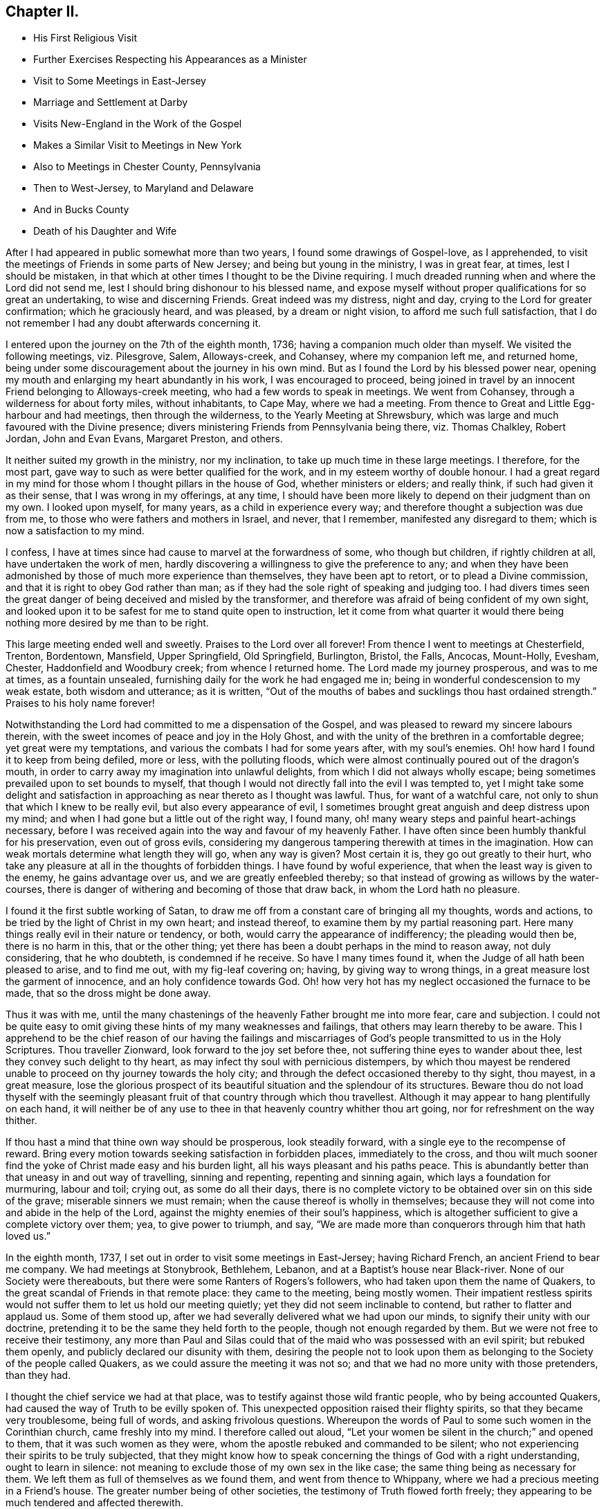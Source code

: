 == Chapter II.

[.chapter-synopsis]
* His First Religious Visit
* Further Exercises Respecting his Appearances as a Minister
* Visit to Some Meetings in East-Jersey
* Marriage and Settlement at Darby
* Visits New-England in the Work of the Gospel
* Makes a Similar Visit to Meetings in New York
* Also to Meetings in Chester County, Pennsylvania
* Then to West-Jersey, to Maryland and Delaware
* And in Bucks County
* Death of his Daughter and Wife

After I had appeared in public somewhat more than two years,
I found some drawings of Gospel-love, as I apprehended,
to visit the meetings of Friends in some parts of New Jersey;
and being but young in the ministry, I was in great fear, at times,
lest I should be mistaken,
in that which at other times I thought to be the Divine requiring.
I much dreaded running when and where the Lord did not send me,
lest I should bring dishonour to his blessed name,
and expose myself without proper qualifications for so great an undertaking,
to wise and discerning Friends.
Great indeed was my distress, night and day, crying to the Lord for greater confirmation;
which he graciously heard, and was pleased, by a dream or night vision,
to afford me such full satisfaction,
that I do not remember I had any doubt afterwards concerning it.

I entered upon the journey on the 7th of the eighth month, 1736;
having a companion much older than myself.
We visited the following meetings, viz. Pilesgrove, Salem, Alloways-creek, and Cohansey,
where my companion left me, and returned home,
being under some discouragement about the journey in his own mind.
But as I found the Lord by his blessed power near,
opening my mouth and enlarging my heart abundantly in his work,
I was encouraged to proceed,
being joined in travel by an innocent Friend belonging to Alloways-creek meeting,
who had a few words to speak in meetings.
We went from Cohansey, through a wilderness for about forty miles, without inhabitants,
to Cape May, where we had a meeting.
From thence to Great and Little Egg-harbour and had meetings,
then through the wilderness, to the Yearly Meeting at Shrewsbury,
which was large and much favoured with the Divine presence;
divers ministering Friends from Pennsylvania being there, viz. Thomas Chalkley,
Robert Jordan, John and Evan Evans, Margaret Preston, and others.

It neither suited my growth in the ministry, nor my inclination,
to take up much time in these large meetings.
I therefore, for the most part, gave way to such as were better qualified for the work,
and in my esteem worthy of double honour.
I had a great regard in my mind for those whom I thought pillars in the house of God,
whether ministers or elders; and really think, if such had given it as their sense,
that I was wrong in my offerings, at any time,
I should have been more likely to depend on their judgment than on my own.
I looked upon myself, for many years, as a child in experience every way;
and therefore thought a subjection was due from me,
to those who were fathers and mothers in Israel, and never, that I remember,
manifested any disregard to them; which is now a satisfaction to my mind.

I confess, I have at times since had cause to marvel at the forwardness of some,
who though but children, if rightly children at all, have undertaken the work of men,
hardly discovering a willingness to give the preference to any;
and when they have been admonished by those of much more experience than themselves,
they have been apt to retort, or to plead a Divine commission,
and that it is right to obey God rather than man;
as if they had the sole right of speaking and judging too.
I had divers times seen the great danger of being deceived and misled by the transformer,
and therefore was afraid of being confident of my own sight,
and looked upon it to be safest for me to stand quite open to instruction,
let it come from what quarter it would there being
nothing more desired by me than to be right.

This large meeting ended well and sweetly.
Praises to the Lord over all forever!
From thence I went to meetings at Chesterfield, Trenton, Bordentown, Mansfield,
Upper Springfield, Old Springfield, Burlington, Bristol, the Falls, Ancocas, Mount-Holly,
Evesham, Chester, Haddonfield and Woodbury creek; from whence I returned home.
The Lord made my journey prosperous, and was to me at times, as a fountain unsealed,
furnishing daily for the work he had engaged me in;
being in wonderful condescension to my weak estate, both wisdom and utterance;
as it is written,
"`Out of the mouths of babes and sucklings thou hast ordained strength.`"
Praises to his holy name forever!

Notwithstanding the Lord had committed to me a dispensation of the Gospel,
and was pleased to reward my sincere labours therein,
with the sweet incomes of peace and joy in the Holy Ghost,
and with the unity of the brethren in a comfortable degree;
yet great were my temptations, and various the combats I had for some years after,
with my soul`'s enemies. Oh! how hard I found it to keep from being defiled, more or less,
with the polluting floods,
which were almost continually poured out of the dragon`'s mouth,
in order to carry away my imagination into unlawful delights,
from which I did not always wholly escape;
being sometimes prevailed upon to set bounds to myself,
that though I would not directly fall into the evil I was tempted to,
yet I might take some delight and satisfaction in
approaching as near thereto as I thought was lawful.
Thus, for want of a watchful care, not only to shun that which I knew to be really evil,
but also every appearance of evil,
I sometimes brought great anguish and deep distress upon my mind;
and when I had gone but a little out of the right way, I found many,
oh! many weary steps and painful heart-achings necessary,
before I was received again into the way and favour of my heavenly Father.
I have often since been humbly thankful for his preservation, even out of gross evils,
considering my dangerous tampering therewith at times in the imagination.
How can weak mortals determine what length they will go, when any way is given?
Most certain it is, they go out greatly to their hurt,
who take any pleasure at all in the thoughts of forbidden things.
I have found by woful experience, that when the least way is given to the enemy,
he gains advantage over us, and we are greatly enfeebled thereby;
so that instead of growing as willows by the water-courses,
there is danger of withering and becoming of those that draw back,
in whom the Lord hath no pleasure.

I found it the first subtle working of Satan,
to draw me off from a constant care of bringing all my thoughts, words and actions,
to be tried by the light of Christ in my own heart; and instead thereof,
to examine them by my partial reasoning part.
Here many things really evil in their nature or tendency, or both,
would carry the appearance of indifferency; the pleading would then be,
there is no harm in this, that or the other thing;
yet there has been a doubt perhaps in the mind to reason away, not duly considering,
that he who doubteth, is condemned if he receive.
So have I many times found it, when the Judge of all hath been pleased to arise,
and to find me out, with my fig-leaf covering on; having, by giving way to wrong things,
in a great measure lost the garment of innocence, and an holy confidence towards God.
Oh! how very hot has my neglect occasioned the furnace to be made,
that so the dross might be done away.

Thus it was with me,
until the many chastenings of the heavenly Father brought me into more fear,
care and subjection.
I could not be quite easy to omit giving these hints of my many weaknesses and failings,
that others may learn thereby to be aware.
This I apprehend to be the chief reason of our having the failings and
miscarriages of God`'s people transmitted to us in the Holy Scriptures.
Thou traveller Zionward, look forward to the joy set before thee,
not suffering thine eyes to wander about thee,
lest they convey such delight to thy heart,
as may infect thy soul with pernicious distempers,
by which thou mayest be rendered unable to proceed on thy journey towards the holy city;
and through the defect occasioned thereby to thy sight, thou mayest, in a great measure,
lose the glorious prospect of its beautiful situation and the splendour of its structures.
Beware thou do not load thyself with the seemingly pleasant
fruit of that country through which thou travellest.
Although it may appear to hang plentifully on each hand,
it will neither be of any use to thee in that heavenly country whither thou art going,
nor for refreshment on the way thither.

If thou hast a mind that thine own way should be prosperous, look steadily forward,
with a single eye to the recompense of reward.
Bring every motion towards seeking satisfaction in forbidden places,
immediately to the cross,
and thou wilt much sooner find the yoke of Christ made easy and his burden light,
all his ways pleasant and his paths peace.
This is abundantly better than that uneasy in and out way of travelling,
sinning and repenting, repenting and sinning again,
which lays a foundation for murmuring, labour and toil; crying out,
as some do all their days,
there is no complete victory to be obtained over sin on this side of the grave;
miserable sinners we must remain; when the cause thereof is wholly in themselves;
because they will not come into and abide in the help of the Lord,
against the mighty enemies of their soul`'s happiness,
which is altogether sufficient to give a complete victory over them; yea,
to give power to triumph, and say,
"`We are made more than conquerors through him that hath loved us.`"

In the eighth month, 1737, I set out in order to visit some meetings in East-Jersey;
having Richard French, an ancient Friend to bear me company.
We had meetings at Stonybrook, Bethlehem, Lebanon,
and at a Baptist`'s house near Black-river.
None of our Society were thereabouts, but there were some Ranters of Rogers`'s followers,
who had taken upon them the name of Quakers,
to the great scandal of Friends in that remote place: they came to the meeting,
being mostly women.
Their impatient restless spirits would not suffer them to let us hold our meeting quietly;
yet they did not seem inclinable to contend, but rather to flatter and applaud us.
Some of them stood up, after we had severally delivered what we had upon our minds,
to signify their unity with our doctrine,
pretending it to be the same they held forth to the people,
though not enough regarded by them.
But we were not free to receive their testimony,
any more than Paul and Silas could that of the maid who was possessed with an evil spirit;
but rebuked them openly, and publicly declared our disunity with them,
desiring the people not to look upon them as belonging
to the Society of the people called Quakers,
as we could assure the meeting it was not so;
and that we had no more unity with those pretenders, than they had.

I thought the chief service we had at that place,
was to testify against those wild frantic people, who by being accounted Quakers,
had caused the way of Truth to be evilly spoken of.
This unexpected opposition raised their flighty spirits,
so that they became very troublesome, being full of words,
and asking frivolous questions.
Whereupon the words of Paul to some such women in the Corinthian church,
came freshly into my mind.
I therefore called out aloud,
"`Let your women be silent in the church;`" and opened to them,
that it was such women as they were, whom the apostle rebuked and commanded to be silent;
who not experiencing their spirits to be truly subjected,
that they might know how to speak concerning the things of God with a right understanding,
ought to learn in silence: not meaning to exclude those of my own sex in the like case;
the same thing being as necessary for them.
We left them as full of themselves as we found them, and went from thence to Whippany,
where we had a precious meeting in a Friend`'s house.
The greater number being of other societies, the testimony of Truth flowed forth freely;
they appearing to be much tendered and affected therewith.

After meeting some of them took us by the hand,
and in an affectionate manner expressed their satisfaction with our labours amongst them.
From thence we went to Plainfield and Woodbridge, where we had meetings,
and then returned home;
having been favoured to accomplish this little journey to my own satisfaction.
Sometime before I entered upon the before mentioned journey,
I found my mind pretty strongly drawn to enter into the marriage
state with a young woman belonging to the same meeting,
within the compass of which I had lately taken a farm,
and to which I was then joined by certificate.
Her name was Rebecca, the daughter of Josiah and Sarah Fearn,
and grand-daughter of John Blunston: she being a valuable branch of a good stock.
By the death of her brother,
she was possessed of that part of her said grandfather`'s estate,
where he had lived and entertained Friends from almost the first settlement of Pennsylvania,
until his death; which afterwards was continued by his widow many years,
but of late had been laid aside.
It was in Lower Darby, about seven miles from Philadelphia, near a large meeting;
the meetinghouse being built on some of that tract of land.
The reason of my being so particular in this account,
is to show the Lord`'s kindness and gracious condescension to me,
in so fully answering what I had often desired, viz.,
that in case I ever married and settled,
I might be so circumstanced as to entertain the Lord`'s
servants and messengers in an agreeable manner;
on which account,
as well as that he was pleased to give me an affectionate virtuous wife,
I have great cause of humble thankfulness.

We took each other in marriage the 30th of the tenth month, 1737,
at a large and solemn meeting, held in the meetinghouse before mentioned,
under the precious overshadowing of the power of divine love,
I think to a larger degree than I had often known before;
which was no small confirmation of our being rightly joined together;
it being that alone which can enable to make and keep covenant rightly with each other.
After my marriage I constantly attended our particular meeting,
both on first and other days of the week;
also the Quarterly and Yearly Meetings as they fell in course,
and frequently visited adjacent meetings.
I visited Friends in the county of Bucks twice, but have no account of the exact time.
I signified to my wife some time after we were married, that I expected in a few years,
I should find a concern to leave her for a longer time than I yet had done,
and gave her a hint what time I thought it would be; which fell out accordingly;
having then a distant view of visiting New-England.

When the time for undertaking that journey appeared clear to me, I gave up thereto,
in humble resignation and faith in the sufficiency of the divine power of Him, who,
I believed, required it of me;
yet not without some intervals of discouragement and reasoning in myself,
what would become of my family and outward concerns.
Neither did I then know of any companion to join me in this great undertaking,
but at times believed I should be favoured with one, if I gave up thereto.
I laid my concern before the Monthly Meeting to which I belonged,
requesting their concurrence and certificate, if upon a weighty consideration thereof,
they had unity with my concern.
A certificate was prepared, whereby I was left to my liberty to proceed;
but I had not yet heard of a companion, and greatly feared going without.
Our Quarterly Meeting falling quickly after, I went to it,
where I made inquiry of my much esteemed friend, John Churchman,
whether he knew of any suitable companion for me.
He readily told me that his brother-in-law, William Brown,
had procured a certificate in order for the same journey,
and did not then know of any companion, but believed one would be provided for him.
This was very acceptable to me.

William Brown and I had an opportunity of conferring together the same day,
and we found our concerns and views so exactly to agree,
and our spirits so closely united for the service,
that our hearts bowed in thankfulness to the Lord, for his care and providence over us;
believing what we were about to engage in, was agreeable to his will and in his counsel.
It being the meeting for ministers and elders that day,
we laid our concern before that meeting, where it appeared to be well approved,
which was no small strength to us.
I did then, and hope I ever shall, greatly love and value the unity of the brethren;
having found it no small strength and encouragement to me, in low and trying times,
which are necessary and unavoidable in that solemn engagement of visiting the churches;
especially now in their low declined state.
It is indisputably clear to my understanding that it is altogether impossible to administer,
in a feeling effectual manner to people`'s several states,
unless we are baptized thereinto.
Well adapted words and sound doctrine, as to the external appearance, may,
without much difficulty be attained;
seeing we have the holy Scriptures and many other good books,
containing the principles of Truth and the Christian experience of the Lord`'s people;
yet all this delivered with the tongue of men or angels, will prove an empty,
fruitless sound, without the power and demonstration of the Spirit of Christ,
who enables his upright-hearted ministers to search all things, yea,
the hidden mystery of iniquity, as well as the deep things of God,
even as he led his prophet Ezekiel to look through the hole in the wall,
that the most secret abomination may be brought to light and testified against.

I took leave of my dear wife, and set out with my companion the 5th of the seventh month,
1741.
Passing through New Jersey, we had a meeting at Chesterfield,
crossed Staten Island and came to an arm of the sea, called the Narrows,
which separates the before mentioned island from Long Island.
The wind blowing very strong and the sea running exceedingly high,
we were obliged to wait some time;
the ferrymen being afraid to run the hazard of carrying us and others who were there,
also waiting, over.
Towards evening the wind abating, they appeared willing to venture, if we would;
and we being desirous to proceed, agreed to go.
I think we had eight or nine horses, besides people, in the boat.
They set the horses heads to the wind, which proved of singular service,
in bearing up the boat against it;
otherwise it did not seem altogether improbable that
she would have been laid on her side.
We ran over in about ten minutes,
the distance being accounted at least two miles and an half.
We were thankful for preservation; as I believe most, or all of us,
when we were on the water, apprehended considerable danger.

We made but little stay on Long Island, only taking Newtown meeting in our way,
and crossing the water to the main land in New York government,
had meetings at Mamaroneck, Longreach and the Purchase.
From thence, having a guide provided for us, we set out for our journey,
about two hundred miles through the colony of Connecticut, to Rhode Island.
We met with a kind reception and entertainment for our money, at a very low rate,
amongst the Presbyterians of this colony: the case was very different formerly,
when our Friends were banished from thence by a law.
I remarked as I passed along, that very good order was observed in their inns;
and as far as could be discovered,
the people in general appeared to be sober and religious in their way;
far from being so vitiated and corrupt as I found those in the mother country,
as they call it.
We were several times attacked by some of them on religious subjects,
but through divine favour, were enabled to answer them in such a manner,
that I hope neither we nor the Truth professed by us, suffered thereby.
I can say with thankfulness,
I never was at a loss in giving answers to those
who asked a reason of the hope that was in me,
when my chief dependence was on the Lord, to be furnished immediately by him,
without leaning to my own understanding.

We were kindly received by Friends at Newport, on Rhode Island,
where there is a large body;
some of whom we found much hurt by differences and parties about government affairs;
which caused hard close work for us, in their meetings.
From Rhode Island we went to the island of Nantucket,
where is also a large body of Friends, amongst whom we had good satisfaction.
We then returned to the main land, visiting meetings at Sandwich, Yarmouth, Suckanesset,
and a Quarterly Meeting at Pembroke, where we met our friend Samuel Hopwood,
who had arrived at Boston, from England, a few days before,
in company with Moses Aldrich, on a religious visit.
We went to Boston, where we had a meeting,
there being a small number of Friends in the town, but Truth never prospered much there:
it seemed to me that something of the same spirit was yet alive and to be felt,
that formerly would have wholly extirpated our Friends, and Truth as held by them,
from the face of the earth,
and prevailed to inflict cruel sufferings on many of the Lord`'s servants,
four of whom they put to death, as is related at large in a book entitled,
[.book-title]#New-England Judged,# written by George Bishop,
and in [.book-title]#Sewel`'s History of the people called Quakers.#
Happening to walk into the prison yard, I observed a very ancient building,
which I judged by its appearance,
might have been the same in which our Friends had formerly suffered very great hardships.
Upon which I asked some present,
if that was the prison their forefathers put our Friends into?

A woman answered, Yes; and added,
"`It was a very wicked thing of the rulers of that time,
and the land has suffered for it ever since;`" or to that import.
A Friend of Boston related to me,
what he said he had from an ancient inhabitant of the town,
who had seen that wicked act of putting to death the four Friends as above hinted,
viz. that he could well remember fine wheat growing about and near Boston,
and never knew or heard of any wheat blasted, or peas eaten by bugs,
until they put the Quakers to death;
and that they never could raise either wheat or peas near that town since,
perhaps not within fifteen or twenty miles.
I suppose the inhabitants were so often disappointed formerly,
that they have not attempted to raise any lately,
the land being generally turned to grazing, and for raising Indian corn.
They seem sensible of the extraordinary alteration;
but I suppose few of them are willing to attribute it to that cause.
I had some discourse with one of the inhabitants, as we were riding together near Boston,
concerning the above mentioned event.
He pretended to argue a natural cause for it; but I endeavoured to show him,
that according to my apprehension,
those very reasons which he advanced to prove a natural cause for the change,
if they proved any thing, proved directly the contrary of what he intended, for he urged,
that clearing away the woods might so change the nature of the air,
as to produce a blasting quality therein.
But if the air any wise resembles water,
the freer its course and the less the obstruction it meets with,
the more it purifies itself,
and is therefore less capable of producing hurtful
consequences either to vegetables or animals.

We passed on and had meetings at Lynn, Salem, Cachechy, Dover, Hampton, Haverhill,
Amesbury, Newbury, Taunton, Acoakset, and to Dartmouth Yearly Meeting,
which was held there and at Acushnef, four days: it was large.
After which we had meetings at Rochester, Freetown, Swanzey, Leicester, Smithfield,
Providence Woods, at one Harris`'s, Greenwich, South Kingston, Conanicut Island,
Portsmouth, Tiverton, Little Compton, and so to Newport again:
several of which were large.
The Lord was graciously pleased to furnish us according to the occasion,
to labour amongst the professors of Truth in those parts,
many of whom appeared to us ignorant in a sorrowful degree,
of the life and nature of true religion.
Our spirits were often very deeply baptized on their account, in great travail,
that Christ might be formed in them.
It was a very exercising laborious journey, but the Lord mercifully made all up to us,
by the comfortable enjoyment of his love and peace flowing into our hearts.
Glory to his name forever!

From Newport we set our faces homeward, taking Westerly meeting in our way,
and proceeded through the colony of Connecticut to Long Island;
upon which we had meetings at Cowneck, Joseph Leatham`'s, Jericho, Westbury, Matinicock,
and were at the Quarterly Meeting at Flushing.
From thence we crossed the water to Westchester on the main;
got thither some time before the hour appointed for the meeting,
and stayed a while at an inn in the town.
The landlady coming into our room in a pleasant manner, said,
"`I suppose you are travelling Friends?`"
My answer was, "`We are travellers and we are Friends;
therefore we are travelling Friends;`" "`But I suppose,`" said she,
"`you are preachers;`" and added, "`I like your way very well,
as you come up to the command of Christ, in travelling about as you do,
more fully than our ministers: but there is something lacking with you.`"
"`What is that, said I?`" "`Why, said she, you should baptize as well as preach.`"
I then asked her what we should baptize withal.
She replied, "`With water to be sure;
for it is not in the power of man to baptize with any thing else.`"
Upon which, I showed her from the holy Scriptures,
that the primitive ministers of Christ were so gifted,
as to be able to baptize believers into the name or power, of the Father,
Son and Holy Ghost; instancing, in particular,
that passage of Peter at the house of Cornelius; "`And as I began to speak,
the Holy Ghost fell on them, as on us at the beginning.
Then remembered I the word of the Lord, how that he said,
John indeed baptized with water; but ye shall be baptized with the Holy Ghost.`"

It is evident from this account, that by the effectual preaching of Peter,
the gentiles were baptized with the Holy Ghost;
and as the dispensation of God to man is the same now as it was then,
and he has graciously promised to be with his ministers always to the end of the world,
and man, by nature in a fallen degenerate estate,
is as much involved in sin and a stranger to God as he was then;
no good reason can be given,
why the same powerful efficacious means are not as necessary for his recovery,
by a reconciliation with his Maker, as they were at that time.
The woman was very attentive to what was said on the occasion, and seemed affected,
being quite silenced as to that subject.
We invited her to our meeting; she told us she intended to go, and if she could,
to prevail with her husband to go too, but doubted being successful therein.
She and her husband were both at the meeting,
and the Lord was graciously pleased to give us a precious opportunity together,
wherein I am persuaded she was made in some degree sensible of that baptizing power,
which in a comfortable degree, accompanied the ministry that day.
She was tendered, and at parting, with tears desired us to remember her and pray for her.

After this meeting we proceeded homewards,
taking meetings in the Jerseys as they fell in our way, at Elizabethtown, Woodbridge,
and Stonybrook.
I got home the 7th of the tenth month, and found my dear wife and family well,
which was cause of mutual thankfulness; having performed nearly as much,
in about three months, as was usually done in about four.
It is very necessary to avoid both extremes in travelling on Truth`'s account,
neither to be over hasty, nor too dilatory;
yet I have always found great satisfaction and peace
in being as diligent and expeditious therein,
as sits easy on the mind, and the constitution of body will bear;
that all may have cause to be fully convinced we travel not for outward pleasure,
but from a necessity laid upon us;
which will certainly add considerable weight to our service, and greatly tend,
in the eyes of mankind,
to maintain the credit of that truly disinterested Gospel ministry,
which the Lord has been pleased to raise up amongst us as a people.

Having stayed at home some time, to make necessary provision for an increasing family,
I found a concern upon my mind to visit Friends a second
time on Long Island and the main land in New York government,
and set out the 27th of the eighth month, 1743;
being accompanied by my well esteemed friend, John Sykes.
The first meeting we attended on the island, was a Yearly Meeting,
which was held on a first-day at Matinicock.
It was a large precious meeting; many not of our Society being there,
and the Lord was pleased to open the doctrine of his kingdom largely,
and his glorious Truth was over all; to whom alone be the praise forever!
Notice was given at this meeting,
of our intending to be on the next first-day at Westbury, not far from this place;
and that week we had meetings at Brook-haven, Islip, Bethpage, Rockaway, Henry Willis`'s,
and so to the before mentioned meeting on first-day.
Friends came to it from divers parts of the island,
and also many people of other societies, so that it was very large.
Their expectation was greatly after words,
which the master of our assemblies did not see meet to gratify;
for we were almost wholly shut up as to ministry;
which I hope proved a profitable lesson to many.
After this meeting we crossed the water, and had meetings at Westchester, Mamaroneck,
Longreach, and Ryewoods; we then returned to the island, and had meetings at Flushing,
Oyster-bay, Cowneck, Flushing again, and Newtown.
Having finished our service we travelled homewards,
taking meetings as we passed along in East-Jersey, at Rahway, Plainfield, and Woodbridge,
and in West-Jersey at Upper Springfield,
and attended the Quarterly Meeting at Crosswicks; after which I returned home,
and have to say with thankfulness, that in this little journey,
the Lord was to me strength in weakness and riches in the time of poverty;
and was pleased to conduct me safely to my dear wife and family in peace.

About the latter end of the year 1744,
I found my mind drawn to visit Friends in the western part of our county;
and had meetings at East and West Nottingham, Deer-Creek, New-Garden, London-Grove,
Hockesson, Kennet, and Concord.
The Lord enabled me, both to do and suffer, in this little journey,
as the same appeared to be my duty.
At Hockesson I was quite shut up as to words, yet had peace,
believing it was my business, as it hath been many times since,
in order as I apprehend to lead others into silence by example;
as being the most profitable state they or I can possibly arrive at in mutability,
in order to attain a right understanding of our religious duties.
Soon after my return home, I went into West-Jersey,
to visit the following meetings as I found my mind drawn thereto, viz. Haddonfield,
Chester, Evesham, Mount-Holly, Ancocas, Old-Springfield, Trenton,
and Burlington Quarterly Meeting, in which I had good satisfaction.

I think it was about this time,
I went in company with my well-beloved friend Michael Lightfoot,
to the Yearly Meetings at Cecil, and Thirdhaven in Maryland,
wherein we were greatly favoured.
He returned homewards from Maryland,
but I went to some meetings in the lower counties of Kent and New-Castle,
had a meeting at Duck-Creek, and went to the Yearly Meeting at Little-Creek,
which was a very precious season, Divine goodness greatly overshadowing the same,
to the tendering of many hearts.
From thence I went to George`'s-Creek, and New-Castle, and returned home.
I have no account by me, of any other journey in the service of Truth,
until the second month, 1746,
when I went in company with our worthy friend before
mentioned to the Yearly Meeting at Salem,
in West-Jersey; and visited Cohansey, and Pilesgrove meetings.

In the third month of the same year, I went to Chesterfield Quarterly-Meeting in Jersey,
and had meetings at Stony-Brook, Burlington, and Haddonfield.
In the fifth month of the same year I visited the county of Bucks,
and had meetings at Middletown, Bristol, the Falls, Wrightstown, Buckingham,
and Plumstead; taking North-Wales meeting in my return home.
The Lord was my sure helper and sufficiency in all these journeys,
affording the comfortable enjoyment of sweet peace in my return; to whom the praise,
if any service was done, I hope ever will be freely offered up;
for he alone is worthy thereof forever.
Soon after my return home,
great and inexpressible afflictions were permitted to befall me and my afflicted family,
most of whom were seized with the dysentery;
of which distemper I buried a daughter between four and five years old,
and was taken very ill myself of the same disorder.
In this time, my dear wife was confined,
and for a week or ten days after appeared hopeful to do well and recover;
but being taken with the before mentioned disease, was in a short time removed by death,
leaving me three small children, the youngest about two weeks and three days old.
I found the Lord near to support my drooping spirit under this great affliction.

I well remember, when my dear wife lay with symptoms of death upon her,
having also sometimes, as I thought, intervals of being better,
my mind was in a painful suspense between hope and fear.
It seemed to me then impossible to give her up,
and to be wholly separated from so valuable a companion; but the Lord,
who formerly rebuked the winds and allayed the raging of the sea, was pleased,
as in an instant, to bring a holy calmness over my mind,
in which there was an entire resignation to his divine will; so that I could say,
with Job of old, "`The Lord giveth, and the Lord taketh away, blessed be his name.`"
I did not, from that time, look upon her as any more mine,
but gave her up into his hands who had kindly bestowed her upon me.
I write this by way of encouragement to others, that they may live in the fear of God,
and give up in steady obedience to his requirings; and then, I am well assured,
they may lean upon him in all their afflictions, and will find to their comfort,
that those things which appear impossible with man, are possible with God;
who will make hard things easy and bitter things sweet to his humble followers.

She departed this life the 22nd of the seventh month, 1746;
we having lived together nearly nine years.
I have this short testimony to give concerning her;
that she made it her early care to lead a sober and virtuous life;
and a godly concern remained upon her mind, to keep a conscience void of offence,
both towards God and man; being engaged, according to the ability received,
for the promotion of the blessed Truth,
and gladly entertained the Lord`'s faithful labourers;
esteeming it a blessing to be favoured with their company.
When I found a concern to travel abroad in the service of Truth,
she freely gave me up thereto; having, with great satisfaction,
to acknowledge the Lord`'s goodness,
in favouring her with true peace and contentment in my absence;
and also in a steady trust and dependence on his providence,
for our support every way in a faithful discharge of duty.

In her last illness,
she was favoured with great calmness and resignation to the Divine will,
either to live or die; signifying, that she did not find any thing in the way; and that,
if it pleased the Lord to remove her out of this world,
she hoped it would be a glorious change, and that she should go to her innocent babes,
who were gone before her;
often confessing the Lord`'s goodness in giving her so much ease both of body and mind.
She was very loving to those who visited her in her illness, and said,
she had nothing but love and good-will to all.
She took leave of our children in a very tender and affectionate manner,
committing them to divine Providence,
and expressing her belief that his watchful care would be over them when she was gone.
The apprentice and servant boys were called at her request; she took them by the hand,
and in a loving tender manner, gave them good advice;
an heavenly sweetness accompanying her words, which much affected those present.
She discovered great nearness of affection to me, almost to the last,
and departed this life in sweet peace, of which I was favoured, after her removal,
with a certain evidence, to my unspeakable satisfaction;
whereby I plainly saw my great loss was her everlasting gain,
and was enabled to bow in humble acquiescence to the Divine will, who knows what is best,
and orders all things in perfect wisdom.

Being apprehensive that I should be concerned to
travel pretty much abroad in the service of Truth,
for some years; I thought it my duty to go out of business,
and as soon as I conveniently could,
to place my children where they might be trained up in the way of Truth.
This view had been gradually coming upon my mind for a considerable time;
but now the weight of it much increased; the time also of entering thereupon,
appeared pretty clear to me; having found it my incumbent duty,
not only to wait for a full confirmation of a right
call to travel abroad in the work of the ministry,
but also to know the acceptable time for engaging therein;
all which will be fully discovered by those who, with a single eye to God`'s glory,
desire above all things to be found faithful.
